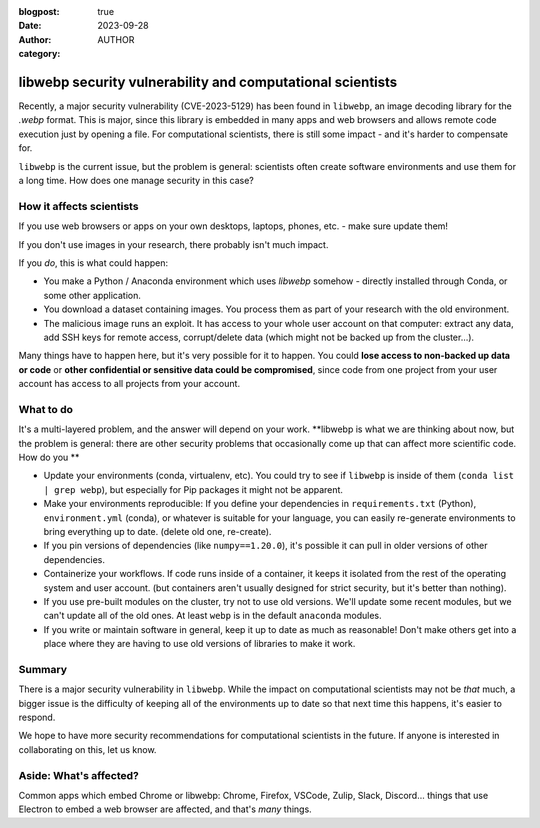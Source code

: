 :blogpost: true
:date: 2023-09-28
:author: AUTHOR
:category:


libwebp security vulnerability and computational scientists
===========================================================

Recently, a major security vulnerability (CVE-2023-5129) has been
found in ``libwebp``, an image decoding library for the `.webp` format.
This is major, since this library is embedded in many apps and web
browsers and allows remote code execution just by opening a file.  For
computational scientists, there is still some impact - and it's harder
to compensate for.

``libwebp`` is the current issue, but the problem is general:
scientists often create software environments and use them for a long
time.  How does one manage security in this case?



How it affects scientists
-------------------------

If you use web browsers or apps on your own desktops, laptops, phones,
etc. - make sure update them!

If you don't use images in your research, there probably isn't much
impact.

If you *do*, this is what could happen:

- You make a Python / Anaconda environment which uses `libwebp`
  somehow - directly installed through Conda, or some other application.

- You download a dataset containing images.  You process them as part
  of your research with the old environment.

- The malicious image runs an exploit.  It has access to your whole
  user account on that computer: extract any data, add SSH keys for
  remote access, corrupt/delete data (which might not be backed up
  from the cluster...).

Many things have to happen here, but it's very possible for it to
happen.  You could **lose access to non-backed up data or code** or
**other confidential or sensitive data could be compromised**, since
code from one project from your user account has access to all
projects from your account.



What to do
----------

It's a multi-layered problem, and the answer will depend on your
work.  **libwebp is what we are thinking about now, but the problem is
general: there are other security problems that occasionally come up
that can affect more scientific code.  How do you **

- Update your environments (conda, virtualenv, etc).  You could try to
  see if ``libwebp`` is inside of them (``conda list | grep webp``),
  but especially for Pip packages it might not be apparent.

- Make your environments reproducible: If you define your dependencies
  in ``requirements.txt`` (Python), ``environment.yml`` (conda), or
  whatever is suitable for your language, you can easily re-generate
  environments to bring everything up to date.  (delete old one,
  re-create).

- If you pin versions of dependencies (like ``numpy==1.20.0``), it's
  possible it can pull in older versions of other dependencies.

- Containerize your workflows.  If code runs inside of a container, it
  keeps it isolated from the rest of the operating system and user
  account.  (but containers aren't usually designed for strict
  security, but it's better than nothing).

- If you use pre-built modules on the cluster, try not to use old
  versions.  We'll update some recent modules, but we can't update all
  of the old ones.  At least ``webp`` is in the default ``anaconda``
  modules.

- If you write or maintain software in general, keep it up to date as
  much as reasonable!  Don't make others get into a place where they
  are having to use old versions of libraries to make it work.



Summary
-------

There is a major security vulnerability in ``libwebp``.  While the
impact on computational scientists may not be *that* much, a bigger
issue is the difficulty of keeping all of the environments up to date
so that next time this happens, it's easier to respond.

We hope to have more security recommendations for computational
scientists in the future.  If anyone is interested in collaborating on
this, let us know.



Aside: What's affected?
-----------------------

Common apps which embed Chrome or libwebp: Chrome, Firefox, VSCode,
Zulip, Slack, Discord... things that use Electron to embed a web
browser are affected, and that's *many* things.
